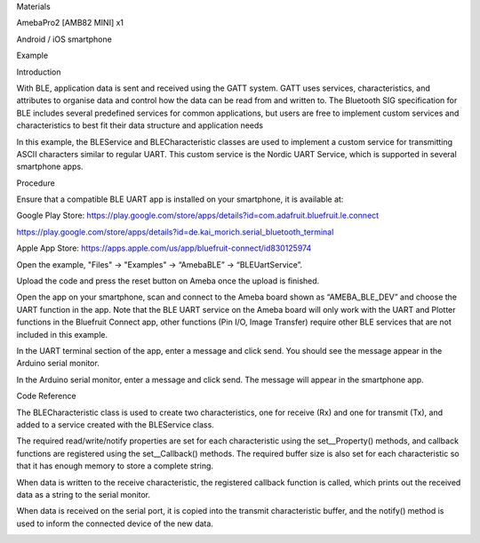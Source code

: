 Materials

AmebaPro2 [AMB82 MINI] x1

Android / iOS smartphone

Example

Introduction

With BLE, application data is sent and received using the GATT system.
GATT uses services, characteristics, and attributes to organise data and
control how the data can be read from and written to. The Bluetooth SIG
specification for BLE includes several predefined services for common
applications, but users are free to implement custom services and
characteristics to best fit their data structure and application needs

In this example, the BLEService and BLECharacteristic classes are used
to implement a custom service for transmitting ASCII characters similar
to regular UART. This custom service is the Nordic UART Service, which
is supported in several smartphone apps.

Procedure

Ensure that a compatible BLE UART app is installed on your smartphone,
it is available at:

Google Play Store:
https://play.google.com/store/apps/details?id=com.adafruit.bluefruit.le.connect

https://play.google.com/store/apps/details?id=de.kai_morich.serial_bluetooth_terminal

Apple App Store:
https://apps.apple.com/us/app/bluefruit-connect/id830125974

Open the example, "Files" -> "Examples" -> “AmebaBLE” ->
“BLEUartService”.

Upload the code and press the reset button on Ameba once the upload is
finished.

Open the app on your smartphone, scan and connect to the Ameba board
shown as “AMEBA_BLE_DEV” and choose the UART function in the app. Note
that the BLE UART service on the Ameba board will only work with the
UART and Plotter functions in the Bluefruit Connect app, other functions
(Pin I/O, Image Transfer) require other BLE services that are not
included in this example.

In the UART terminal section of the app, enter a message and click send.
You should see the message appear in the Arduino serial monitor.

In the Arduino serial monitor, enter a message and click send. The
message will appear in the smartphone app.

Code Reference

The BLECharacteristic class is used to create two characteristics, one
for receive (Rx) and one for transmit (Tx), and added to a service
created with the BLEService class.

The required read/write/notify properties are set for each
characteristic using the set\__Property() methods, and callback
functions are registered using the set\__Callback() methods. The
required buffer size is also set for each characteristic so that it has
enough memory to store a complete string.

When data is written to the receive characteristic, the registered
callback function is called, which prints out the received data as a
string to the serial monitor.

When data is received on the serial port, it is copied into the transmit
characteristic buffer, and the notify() method is used to inform the
connected device of the new data.

|image01.png| |image02.png| |image03.png| |image04.png| |image05.png|

.. |image01.png| image:: ../../../_static/_Example_Guides/_BLE%20-%20BLE%20UART%20Service/image01.png
.. |image02.png| image:: ../../../_static/_Example_Guides/_BLE%20-%20BLE%20UART%20Service/image02.png
.. |image03.png| image:: ../../../_static/_Example_Guides/_BLE%20-%20BLE%20UART%20Service/image03.png
.. |image04.png| image:: ../../../_static/_Example_Guides/_BLE%20-%20BLE%20UART%20Service/image04.png
.. |image05.png| image:: ../../../_static/_Example_Guides/_BLE%20-%20BLE%20UART%20Service/image05.png
